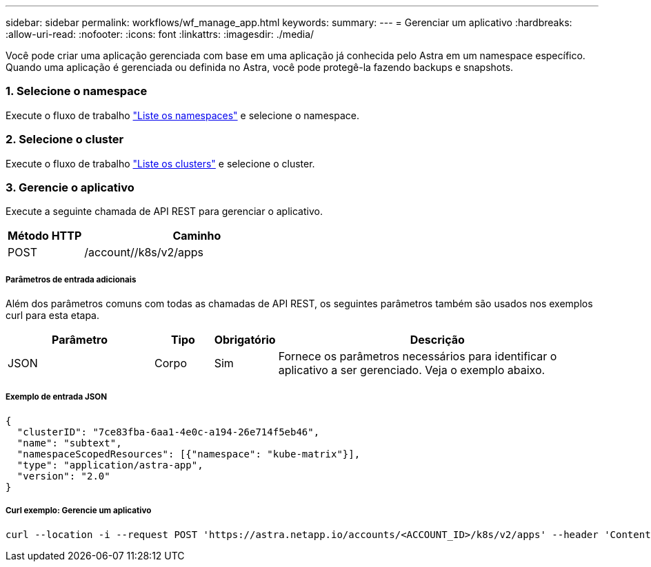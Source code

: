 ---
sidebar: sidebar 
permalink: workflows/wf_manage_app.html 
keywords:  
summary:  
---
= Gerenciar um aplicativo
:hardbreaks:
:allow-uri-read: 
:nofooter: 
:icons: font
:linkattrs: 
:imagesdir: ./media/


[role="lead"]
Você pode criar uma aplicação gerenciada com base em uma aplicação já conhecida pelo Astra em um namespace específico. Quando uma aplicação é gerenciada ou definida no Astra, você pode protegê-la fazendo backups e snapshots.



=== 1. Selecione o namespace

Execute o fluxo de trabalho link:../workflows/wf_list_namespaces.html["Liste os namespaces"] e selecione o namespace.



=== 2. Selecione o cluster

Execute o fluxo de trabalho link:../workflows_infra/wf_list_clusters.html["Liste os clusters"] e selecione o cluster.



=== 3. Gerencie o aplicativo

Execute a seguinte chamada de API REST para gerenciar o aplicativo.

[cols="25,75"]
|===
| Método HTTP | Caminho 


| POST | /account//k8s/v2/apps 
|===


===== Parâmetros de entrada adicionais

Além dos parâmetros comuns com todas as chamadas de API REST, os seguintes parâmetros também são usados nos exemplos curl para esta etapa.

[cols="25,10,10,55"]
|===
| Parâmetro | Tipo | Obrigatório | Descrição 


| JSON | Corpo | Sim | Fornece os parâmetros necessários para identificar o aplicativo a ser gerenciado. Veja o exemplo abaixo. 
|===


===== Exemplo de entrada JSON

[source, json]
----
{
  "clusterID": "7ce83fba-6aa1-4e0c-a194-26e714f5eb46",
  "name": "subtext",
  "namespaceScopedResources": [{"namespace": "kube-matrix"}],
  "type": "application/astra-app",
  "version": "2.0"
}
----


===== Curl exemplo: Gerencie um aplicativo

[source, curl]
----
curl --location -i --request POST 'https://astra.netapp.io/accounts/<ACCOUNT_ID>/k8s/v2/apps' --header 'Content-Type: application/astra-app+json' --header 'Accept: */*' --header 'Authorization: Bearer <API_TOKEN>'  --data @JSONinput
----